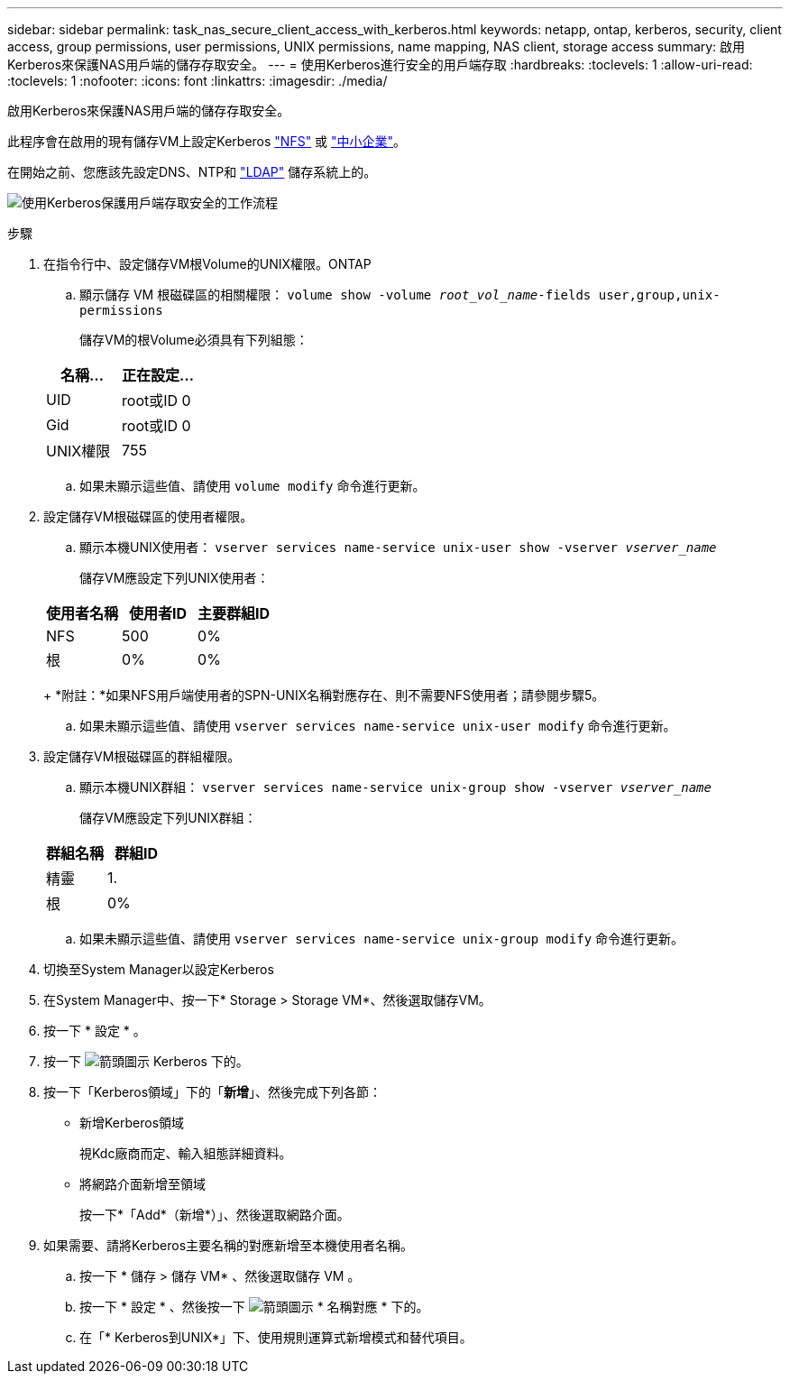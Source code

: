 ---
sidebar: sidebar 
permalink: task_nas_secure_client_access_with_kerberos.html 
keywords: netapp, ontap, kerberos, security, client access, group permissions, user permissions, UNIX permissions, name mapping, NAS client, storage access 
summary: 啟用Kerberos來保護NAS用戶端的儲存存取安全。 
---
= 使用Kerberos進行安全的用戶端存取
:hardbreaks:
:toclevels: 1
:allow-uri-read: 
:toclevels: 1
:nofooter: 
:icons: font
:linkattrs: 
:imagesdir: ./media/


[role="lead"]
啟用Kerberos來保護NAS用戶端的儲存存取安全。

此程序會在啟用的現有儲存VM上設定Kerberos link:task_nas_enable_linux_nfs.html["NFS"] 或 link:task_nas_enable_windows_smb.html["中小企業"]。

在開始之前、您應該先設定DNS、NTP和 link:task_nas_provide_client_access_with_name_services.html["LDAP"] 儲存系統上的。

image:workflow_nas_secure_client_access_with_kerberos.gif["使用Kerberos保護用戶端存取安全的工作流程"]

.步驟
. 在指令行中、設定儲存VM根Volume的UNIX權限。ONTAP
+
.. 顯示儲存 VM 根磁碟區的相關權限： `volume show -volume _root_vol_name_-fields user,group,unix-permissions`
+
儲存VM的根Volume必須具有下列組態：

+
[cols="2"]
|===
| 名稱... | 正在設定... 


| UID | root或ID 0 


| Gid | root或ID 0 


| UNIX權限 | 755 
|===
.. 如果未顯示這些值、請使用 `volume modify` 命令進行更新。


. 設定儲存VM根磁碟區的使用者權限。
+
.. 顯示本機UNIX使用者： `vserver services name-service unix-user show -vserver _vserver_name_`
+
儲存VM應設定下列UNIX使用者：

+
[cols="3"]
|===
| 使用者名稱 | 使用者ID | 主要群組ID 


| NFS | 500 | 0% 


| 根 | 0% | 0% 
|===
+
*附註：*如果NFS用戶端使用者的SPN-UNIX名稱對應存在、則不需要NFS使用者；請參閱步驟5。

.. 如果未顯示這些值、請使用 `vserver services name-service unix-user modify` 命令進行更新。


. 設定儲存VM根磁碟區的群組權限。
+
.. 顯示本機UNIX群組： `vserver services name-service unix-group show -vserver _vserver_name_`
+
儲存VM應設定下列UNIX群組：

+
[cols="2"]
|===
| 群組名稱 | 群組ID 


| 精靈 | 1. 


| 根 | 0% 
|===
.. 如果未顯示這些值、請使用 `vserver services name-service unix-group modify` 命令進行更新。


. 切換至System Manager以設定Kerberos
. 在System Manager中、按一下* Storage > Storage VM*、然後選取儲存VM。
. 按一下 * 設定 * 。
. 按一下 image:icon_arrow.gif["箭頭圖示"] Kerberos 下的。
. 按一下「Kerberos領域」下的「*新增*」、然後完成下列各節：
+
** 新增Kerberos領域
+
視Kdc廠商而定、輸入組態詳細資料。

** 將網路介面新增至領域
+
按一下*「Add*（新增*）」、然後選取網路介面。



. 如果需要、請將Kerberos主要名稱的對應新增至本機使用者名稱。
+
.. 按一下 * 儲存 > 儲存 VM* 、然後選取儲存 VM 。
.. 按一下 * 設定 * 、然後按一下 image:icon_arrow.gif["箭頭圖示"] * 名稱對應 * 下的。
.. 在「* Kerberos到UNIX*」下、使用規則運算式新增模式和替代項目。



